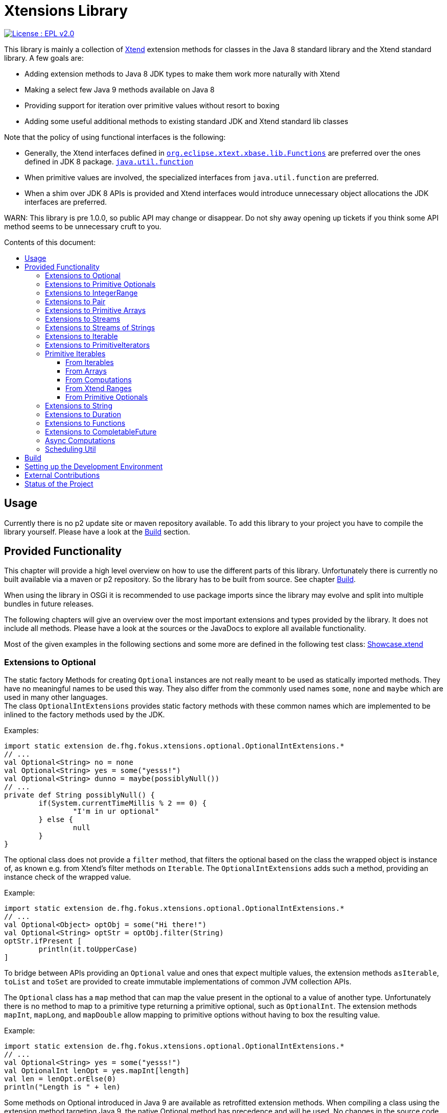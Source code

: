 = Xtensions Library
:toc: preamble
:toclevels: 4
:toc-title: Contents of this document:


[link=https://www.eclipse.org/legal/epl-2.0/]
image::https://img.shields.io/badge/License-EPL%202.0-blue.svg[License : EPL v2.0]

This library is mainly a collection of https://www.eclipse.org/xtend/[Xtend] extension methods
for classes in the Java 8 standard library and the Xtend standard library. A few goals are:

* Adding extension methods to Java 8 JDK types to make them work more naturally with Xtend
* Making a select few Java 9 methods available on Java 8
* Providing support for iteration over primitive values without resort to boxing
* Adding some useful additional methods to existing standard JDK and Xtend standard lib classes

Note that the policy of using functional interfaces is the following:

* Generally, the Xtend interfaces defined in 
  http://static.javadoc.io/org.eclipse.xtext/org.eclipse.xtext.xbase.lib/2.12.0/org/eclipse/xtext/xbase/lib/Functions.html[`org.eclipse.xtext.xbase.lib.Functions`] 
  are preferred over the ones defined in JDK 8 package.
  http://docs.oracle.com/javase/8/docs/api/index.html?java/util/function/package-summary.html[`java.util.function`]
* When primitive values are involved, the specialized interfaces from `java.util.function` are preferred.
* When a shim over JDK 8 APIs is provided and Xtend interfaces would introduce unnecessary object allocations
  the JDK interfaces are preferred.
  
WARN: This library is pre 1.0.0, so public API may change or disappear. Do not shy away opening up tickets if 
you think some API method seems to be unnecessary cruft to you.

== Usage

Currently there is no p2 update site or maven repository available. To add this library to your project
you have to compile the library yourself. Please have a look at the <<Build>> section.


== Provided Functionality

This chapter will provide a high level overview on how to use the different parts of this library.
Unfortunately there is currently no built available via a maven or p2 repository. So the library
has to be built from source. See chapter <<Build>>.

When using the library in OSGi it is recommended to use package imports since the library may evolve
and split into multiple bundles in future releases.

The following chapters will give an overview over the most important extensions and types provided 
by the library. It does not include all methods. Please have a look at the sources or the JavaDocs
to explore all available functionality.

Most of the given examples in the following sections and some more are defined in the following 
test class:
link:tests/de.fhg.fokus.xtensions.tests/src/de/fhg/fokus/xtensions/Showcase.xtend[Showcase.xtend]


=== Extensions to Optional

The static factory Methods for creating `Optional` instances are not really meant to be used as 
statically imported methods. They have no meaningful names to be used this way. They also differ from
the commonly used names `some`, `none` and `maybe` which are used in many other languages. +
The class `OptionalIntExtensions` provides static factory methods with these common names
which are implemented to be inlined to the factory methods used by the JDK.

Examples:

[source,xtend]
----
import static extension de.fhg.fokus.xtensions.optional.OptionalIntExtensions.*
// ...
val Optional<String> no = none
val Optional<String> yes = some("yesss!")
val Optional<String> dunno = maybe(possiblyNull())
// ...
private def String possiblyNull() {
	if(System.currentTimeMillis % 2 == 0) {
		"I'm in ur optional"
	} else {
		null
	}
}
----

The optional class does not provide a `filter` method, that filters the optional based on the class
the wrapped object is instance of, as known e.g. from Xtend's filter methods on `Iterable`. 
The `OptionalIntExtensions` adds such a method, providing an instance check of the wrapped value.

Example:

[source,xtend]
----
import static extension de.fhg.fokus.xtensions.optional.OptionalIntExtensions.*
// ...
val Optional<Object> optObj = some("Hi there!")
val Optional<String> optStr = optObj.filter(String)
optStr.ifPresent [
	println(it.toUpperCase)
]
----

To bridge between APIs providing an `Optional` value and ones that expect
multiple values, the extension methods `asIterable`, `toList` and `toSet`
are provided to create immutable implementations of common JVM collection APIs.

 
The `Optional` class has a `map` method that can map the value present in the optional
to a value of another type. Unfortunately there is no method to map to a primitive type
returning a primitive optional, such as `OptionalInt`. The extension methods `mapInt`,
`mapLong`, and `mapDouble` allow mapping to primitive options without having to
box the resulting value.

Example:

[source,xtend]
----
import static extension de.fhg.fokus.xtensions.optional.OptionalIntExtensions.*
// ...
val Optional<String> yes = some("yesss!")
val OptionalInt lenOpt = yes.mapInt[length]
val len = lenOpt.orElse(0)
println("Length is " + len)
----


Some methods on Optional introduced in Java 9 are available as retrofitted extension methods.
When compiling a class using the extension method targeting Java 9, the native Optional method has precedence and will be used.
No changes in the source code has to be done to switch to the native Java 9 implementation.
The following instance methods of Optional are backported for Java 8:

* http://docs.oracle.com/javase/9/docs/api/java/util/Optional.html#or-java.util.function.Supplier-[Optional<T> or​(Supplier<? extends Optional<? extends T>> supplier)]
* http://docs.oracle.com/javase/9/docs/api/java/util/Optional.html#ifPresentOrElse-java.util.function.Consumer-java.lang.Runnable-[void ifPresentOrElse​(Consumer<? super T> action, Runnable emptyAction)]
* http://docs.oracle.com/javase/9/docs/api/java/util/Optional.html#stream--[Stream<T> stream​()]
​

As a shortcut for the `or` extension method, the `||` operator is provided. The `?:` operator is a shortcut for the `orElse` method on Optional.


=== Extensions to Primitive Optionals

Extensions to the primitive versions of Optional are provided by the following classes:

	de.fhg.fokus.xtensions.optional.OptionalIntExtensions
	de.fhg.fokus.xtensions.optional.OptionalLongExtensions
	de.fhg.fokus.xtensions.optional.OptionalDoubleExtensions

Same as for Optional, there is a `some` alias for the `OptionalInt.of`, `OptionalLong.of`, and `OptionalDouble.of`
methods (see <<Extensions to Optional>>). +
The methods `noInt`, `noLong`, and `noDouble` provide empty primitive Optionals.

The Open JDK / Oracle JDK currently does not cache OptionalInt and OptionalLong instances in the static factory method 
`OptionalInt.of(int)` and `OptionalLong.of(long)` as it is currently done for Integer creation in 
`Integer.valueOf(int)`. To provide such a caching static factory methods, the 
`OptionalIntExtensions.someOf(int)` and `OptionalLongExtensions.someOf(long)` method were 
introduced.

Example:


[source,xtend]
----
import static de.fhg.fokus.xtensions.optional.OptionalIntExtensions.*
// ...
if(someOf(42) === someOf(42)) {
	println("someOf caches instances")
}
----

Stunningly, the primitive versions of Optional do not provide `map` and `filter` methods. These 
are provided as extension methods by this library.


=== Extensions to IntegerRange

IntegerRange is a handy type from the Xtend standard library which can
be constructed using the `..` operator. But the only way to iterate 
over the elements of the range is by boxing the integers while iterating.

The extensions provided by this library allow iterating over the primitive
values of the range.

One way to iterate over the range is to use Java 8 streams, by using the 
`stream` or `parallelStream` extension method from the class 
`de.fhg.fokus.xtensions.range.RangeExtensions`.

Exmaple: 


[source,xtend]
----
import static extension de.fhg.fokus.xtensions.range.RangeExtensions.*
// ...
val range = (0..20).withStep(2)
range.stream.filter[it % 5 == 0].sum
----

Another way to iterate over the elements of a range is to use the `forEachInt` method.

Example:


[source,xtend]
----
import static extension de.fhg.fokus.xtensions.range.RangeExtensions.*
// ...
val range = (0..20).withStep(2)
range.forEachInt [
	println(it)
]
----

To interact with consumers expecting an `IntIterable` (see <<Primitive Iterables>>), which is a generic interface 
for iteration over primitive int values provided by this library, the extension method
`asIntIterable` was provided.


=== Extensions to Pair

The class `de.fhg.fokus.xtensions.pair.PairExtensions` provides extension methods for the type 
http://static.javadoc.io/org.eclipse.xtext/org.eclipse.xtext.xbase.lib/2.12.0/org/eclipse/xtext/xbase/lib/Pair.html[`org.eclipse.xtext.xbase.lib.Pair`].

The with-operator `=>` can be used to destructure a Pair into `key` and `value` and returns the input Pair.

Example:


[source,xtend]
----
import static extension de.fhg.fokus.xtensions.pair.PairExtensions.*
// ...
val pair = "Foo" -> 3
pair => [k,v|
	println(k + ' -> ' + v)
]
----


The `combine` extension method takes a function to which key and value of a Pair is passed to,
to merge both objects. The result returned by the function will be returned by the `combine` method.
The difference to the `>>>` operator, provided by the <<Extensions to Functions,`FunctionExtensions`>>
is only that due to operator precedence calling further methods on the result needs further braces.

Example:


[source,xtend]
----
import static extension de.fhg.fokus.xtensions.pair.PairExtensions.*
// ...
val pair = "Foo" -> 3
val s = pair.combine[k,v| k + ' = ' + v].toLowerCase
println(s)
----


=== Extensions to Primitive Arrays

The class `de.fhg.fokus.xtensions.iteration.PrimitiveArrayExtensions` contains extension methods for 
arrays of primitive values (int, long, double) to iterate with a forEach method consuming primitive values.

Example:


[source,xtend]
----
import static extension de.fhg.fokus.xtensions.iteration.PrimitiveArrayExtensions.*
// ...
val int[] arr = #[3,4,6]
arr.forEachInt [
	println(it)
]
----

Additionally the class allows to create primitive iterable wrapper objects (see <<Primitive Iterables>>).

TIP: Note that the JDK class http://docs.oracle.com/javase/8/docs/api/java/util/Arrays.html[`java.util.Arrays`] already contains 
static `stream` methods that can be used as extension methods to create Java 8 streams from primitive arrays.


=== Extensions to Streams

The class `de.fhg.fokus.xtensions.stream.StreamExtensions` provides extension
methods to the `java.util.stream.Stream` interface.

Java 8 streams are missing a few methods known from the Xtend iterable extension methods.
The one method that is probably most often used is the method to filter by type. This can easily
be retrofitted on the Streams API by an extension method. This extension method is provided
in the `StreamExtensions` class.

Example: 


[source,xtend]
----
import static extension de.fhg.fokus.xtensions.stream.StreamExtensions.*
// ...
val s = Stream.of(42, "Hello", Double.NaN, "World")
	.filter(String)
	.collect(Collectors.joining(" "))
----

NOTE: Since joining Strings is a common operation, the `StringStreamExtensions` allow to call `join`
directly on the Stream. Have a look at <<Extensions to Streams of Strings>>.

Some other collectors, especially the ones bridging to the collections API are also used very often,
but using the collect method with the methods from the `Collectors` class is a bit verbose. +
As a shortcut the `StreamExtensions` class provides `toList`, `toSet`, and `toCollection` 
extension methods to the `Stream` class.

Example:


[source,xtend]
----
import static extension de.fhg.fokus.xtensions.stream.StreamExtensions.*
// ...
val list = Stream.of("Foo", "Hello" , "Boo", "World")
	.filter[!contains("oo")]
	.map[toUpperCase]
	.toList
----

A useful extension method from Xtend on `java.lang.Iterable` is the `filterNull` method, which
produces a view for an iterable excluding the `null` elements. An equivalent is not provided on the 
`Stream` interface. This library provides such an extension method on stream.

Example:

[source,xtend]
----
import static extension de.fhg.fokus.xtensions.stream.StreamExtensions.*
// ...
Stream.of(42.0, null, "foo", 100_000_000_000bi)
	.filterNull
	.forEach [
		// it is guaranteed to be != null 
		println(it.toString.toUpperCase)
	]
----


As a shortcut for the 
http://docs.oracle.com/javase/8/docs/api/java/util/stream/Stream.html#concat-java.util.stream.Stream-java.util.stream.Stream-[concat]
method the `StreamExtensions` class provides a `+` operator.


The `flatMap` method on `Stream` expects a function mapping to another stream. Oftentimes data structures
do not provide streams, but `Collection` or `Iterable` types, so the user has to create a stream based on
them. This usually leads to some visual noise. This library provides a `flatMap` extension method which allows to 
be called with a function providing an iterable, since it is known how to construct a stream from an iterable.

Example:

[source,xtend]
----
import static extension de.fhg.fokus.xtensions.stream.StreamExtensions.*
// ...

----

Sometimes it is interesting to produce the cartesian product of two containers of elements. To produce 
all combinations of the elements of a stream with the elements of an `Iterable` (or a different source 
of a stream) this library provides the `combinations` extension methods. If no merging function is 
provided, the `combinations` extension methods will create a `org.eclipse.xtext.xbase.lib.Pair` 
object for each combination. If a merging function is provided, the resulting stream will hold the result 
of the merge of each combination.

Example:

[source,xtend]
----
import static extension de.fhg.fokus.xtensions.stream.StreamExtensions.*
// ...
Stream.of("foo", "bar")
	.combinations(#["fun", "boo", "faz"])[a,b|a+b]
	.forEach[
		println(it)
	]
----


Java 9 provides a static factory methods for an infinite stream 
http://docs.oracle.com/javase/9/docs/api/java/util/stream/Stream.html#iterate-T-java.util.function.UnaryOperator-[Stream.iterate(T,UnaryOperator<T>)]. A function with the same functionality is provided via `StreamExtensions`. 
There is even an overloaded version of the static method that can be written as if the method would exist in the Stream class:


[source,xtend]
----
// This is using Java 8
import static extension de.fhg.fokus.xtensions.stream.StreamExtensions.*
// ...
Stream.iterate("na ")[it + it]
	.filter[length > 15]
	.findFirst
	.ifPresent [
		println(it + "Batman!")
	]
----

This method can be handy traversing a nested data structure of same-type elements (e.g. moving up a containment hierarchy).


=== Extensions to Streams of Strings

Since Xtend can provide extension methods specifically for specializations of generic types,
it is possible to provide methods only available for `java.util.stream.Stream<String>`.
The class `de.fhg.fokus.xtensions.stream.StringStreamExtensions` provides such extension methods.

The most used collectors on streams of strings are the joining collectors from `java.util.stream.Collectors`.
To make these easy to use `join` methods have been introduced as extension methods to `Stream<String>`.

Example:

[source,xtend]
----
import static extension de.fhg.fokus.xtensions.stream.StringStreamExtensions.*
// ...
val joined = Stream.of("Hello", "Xtend", "aficionados").join(" ")
println(joined)
----


Another operation often performed on streams of strings is filtering it based on a regular expression.
This is provided via the extension method `matching`. The pattern can either be passed in as string
or as a pre-compiled `java.util.regex.Pattern`

Example:


[source,xtend]
----
import static extension de.fhg.fokus.xtensions.stream.StringStreamExtensions.*
// ...
Stream.of("foo", "bar", "kazoo", "baz", "oomph", "shoot")
	.matching(".+oo.*")
	.forEach [
		println(it)
	]
----


When splitting strings provided as a stream it is handy to get an operation providing a single
stream of the result of splitting all elements, which also works as lazy as possible. A use case
would be to to use http://docs.oracle.com/javase/8/docs/api/java/nio/file/Files.html#lines-java.nio.file.Path-[Files.lines(Path)]
and then split the resulting lines of this operation.

Example:

[source,xtend]
----
import static extension de.fhg.fokus.xtensions.stream.StringStreamExtensions.*
// ...
Stream.of("Hello users", "welcome to this demo", "hope it helps")
	.flatSplit("\\s+")
	.forEach [
		println(it)
	]
----

Sometimes it is also wanted to find all matches of a regular expressions in a stream of strings and
produce a single stream of all the matches in all strings. This can be done using the `flatMatches`
extension method. The pattern of the regular expression can either be provided as a string or as a 
pre-compiled `java.util.regex.Pattern` object.

Example:


[source,xtend]
----
import java.util.regex.Pattern
import static extension de.fhg.fokus.xtensions.stream.StringStreamExtensions.*
// ...
val Pattern pattern = Pattern.compile("(\\woo)")		
Stream.of("Welcome to the zoo", "Where cows do moo", "And all animals poo")
	.flatMatches(pattern)
	.forEach [
		println(it)
	]
----


=== Extensions to Iterable

The `de.fhg.fokus.xtensions.iteration.IterableExtensions` class provides extension methods to 
`java.lang.Iterable`

Unfortunately the `java.lang.Iterable` interface does not provide a (default)
method for creating a `java.lang.Stream`. It does provide a method to obtain a 
`Spliterator` which can be used to create a stream, but this is rather unpleasant to use. +
The `IterableExtensions` class provides the `stream` extension method to easily create
a stream from an iterable. This method will first check if the given iterable is instance of
`java.util.Collection`, since this class does provide a default `stream` method,
otherwise it will construct a stream from the spliterator provided by the iterable.

Analogous to the `stream` method the `IterableExtensions` class also provides a `parallelStream` method.

It is also possible to map an iterable to a primitive iterable 
(see <<From Iterables,Primitve Iterables / From Iterables>>).


The JDK since Java 8 provides the class `java.util.stream.Collector` which can be used with streams
to perform a reduction operation over all elements in a stream. The class `java.util.stream.Collectors`
already provides constructor methods for a bunch of useful collectors. The `IterableExtensions` class
of this library provides a `collect` extension method directly for `Iterable` to easily reduce the elements
of the iterable.

Example:

[source,xtend]
----
import static java.util.stream.Collectors.*
import static extension de.fhg.fokus.xtensions.iteration.IterableExtensions.*
// ...
val Iterable<String> strings = #["fooooo", "baar", "baz"]
val summary = strings.collect(summarizingInt[length])
println("Average length: " + summary.average)
println("Max length: " + summary.max)
----


=== Extensions to PrimitiveIterators

The primitive iterators defined in the JDK as sub-interfaces of `java.util.PrimitiveIterator` 
do not provide combinators like the ones provided by Xtend. These combinators, however, do take some 
efforts to implement. Instread, this library provides the class 
`de.fhg.fokus.xtensions.iteration.PrimitiveIteratorExtensions` provides methods to 
create primitive streams (from `java.util.stream`) for the remaining elements of a given iterator via the 
extension methods `streamRemaining` or `parallelStreamRemaining`.


=== Primitive Iterables

The JDK provides a generic http://docs.oracle.com/javase/8/docs/api/java/util/Iterator.html[`java.util.Iterator<T>`] interface and 
primitive versions of the Iterator in form of the sub-interfaces of 
http://docs.oracle.com/javase/8/docs/api/java/util/PrimitiveIterator.html[`java.util.PrimitiveIterator<T,T_CONS>`]. However, 
there are no primitive versions of the http://docs.oracle.com/javase/8/docs/api/java/lang/Iterable.html[`java.lang.Iterable<T>`] 
interface, constructing primitive iterators.

So the JDK is missing an interface to abstract over "a bunch" of primitive numbers to iterate over. A primitive iterator or primitive 
stream can only traversed once, which is not very satisfying in many cases. Ideally there should be in interface allowing the 
iteration over a (possibly infinite) sequence of primitive numbers. We want to be able to get a primitive iterator, a primitive 
stream, or directly iterate over the elements with a `forEach` method. A set of these interfaces is provided in package 
`de.fhg.fokus.xtensions.iteration`. +
The primitive Iterable versions provided in the package all specialize `java.lang.Iterable` with the boxed
number type, but also provide specialized functions for providing primitive iterators, primitive streams, and 
forEach methods that do not rely on boxing the primitive values when passing them on to the consumer.

In the following sections we will explore the ways to create those primitive Iterables.

Examples:

[source,xtend]
----
import static extension de.fhg.fokus.xtensions.iteration.IntIterable.*
// ...

def printHex(IntIterable ints) {
	ints.forEachInt [
		val hex = Integer.toHexString(it)
		println(hex)
	]
}

def printHex(IntIterable ints, int limit) {
	val PrimitiveIterator.OfInt iter = ints.iterator
	for(var counter = 0; iter.hasNext && counter < limit; counter++) {
		val i = iter.nextInt
		val hex = Integer.toHexString(i)
		println(hex)
	}
}

def printHexOdd(IntIterable ints) {
	val IntStream s = ints.stream.filter[it % 2 == 1]
	s.forEach [
		val hex = Long.toHexString(it)
		println(hex)
	]
}
----


==== From Iterables

Iterables can be mapped to primitive iterables by the special map extension functions `mapInt`, `mapLong`
and `mapDouble` defined in `de.fhg.fokus.xtensions.iteration.IterableExtensions`.

Example:

[source,xtend]
----
import static extension de.fhg.fokus.xtensions.iteration.IterableExtensions.*
import de.fhg.fokus.xtensions.iteration.IntIterable
// ...
val IntIterable lengths = newArrayList("foo", "baaaar", "bz").mapInt[length]
----


==== From Arrays

The `asIntIterable` extension method method creates a primitive iterable for primitive arrays.
There are two versions: One version creates an iterable over the complete array, the other one produces
an iterable over a section of the array. The section can be specified by defining the start index and
an excluding end index. 

Example:


[source,xtend]
----
import static extension de.fhg.fokus.xtensions.iteration.PrimitiveArrayExtensions.*
import de.fhg.fokus.xtensions.iteration.IntIterable
// ...
val int[] arr = #[0,2,4,19,-10,10_000,Integer.MAX_VALUE,Integer.MIN_VALUE]
var IntIterable ints = arr.asIntIterable(1, arr.length - 1)  // omit first and last element
----


==== From Computations

Currently only available on IntIterable

To create an IntIterable representing an infinite number of int values the static `generate`
factory method can be used. This method has to provided with a function which itself provides
an `IntSupplier`. The function will be called each time a `PrimitiveIterator.OfInt`
is needed or an `IntStream` is created from the `IntIterable`.

Example:

[source,xtend]
----
import static extension de.fhg.fokus.xtensions.iteration.IntIterable.*
import de.fhg.fokus.xtensions.iteration.IntIterable
// ...
val IntIterable ints = IntIterable.generate [
	val rand = new Random;
	[rand.nextInt]
]
----


For IntIterables of infinite int values that can be simply computed from a 
seed value and a mapping function from the previous to the next value, the 
`iterate` factory method can be used. The seed value provided will be returned
as the first element of the iterable.

Example:

[source,xtend]
----
import static extension de.fhg.fokus.xtensions.iteration.IntIterable.*
// ...
val IntIterable ints = IntIterable.iterate(1)[it * 2]
----

If a finite IntIterable is needed that can be constructed similar to the classical 
for-loop, the `iterate` method with three parameters can be used. The first argument
defines the first (seed) value , the second argument defines the termination condition.
While this condition holds a next value is provided. If the condition does not hold 
for the initial value, an empty IntIterable is created.
The third argument defines the function calculating the next value from the previous one.

Example:

[source,xtend]
----
import static extension de.fhg.fokus.xtensions.iteration.IntIterable.*
// ...
val IntIterable ints = IntIterable.iterate(0, [it<=10], [it+2])
// will provide values 0, 2, 4, 6, 8, and 10
----


==== From Xtend Ranges

Creating iterables from `org.eclipse.xtext.xbase.lib.IntegerRange` can be done via the extensions 
class `de.fhg.fokus.xtensions.range.RangeExtensions`.

Example:

[source,xtend]
----
import static org.eclipse.xtext.xbase.lib.IntegerRange.*
// ...
val IntIterable iter = (0..50).withStep(2).asIntIterable
----


Creating an iterable from an `org.eclipse.xtext.xbase.lib.ExclusiveRange` is currently not supported
due to the public API limitations on that class. 


==== From Primitive Optionals

The extension classes for primitive Optionals allow the creation of primitive iterables allowing 
iteration over either one or no value, depending on the source Optional.

Example:


[source,xtend]
----
import static extension de.fhg.fokus.xtensions.optional.OptionalIntExtensions.*
// ...
val IntItreable ints = some(42).asIterable
----


=== Extensions to String 

The class `de.fhg.fokus.xtensions.string.StringSplitExtensions` provides extension methods
for `java.lang.String` allowing to lazily split a string value.


The extension method `splitIt` returns an `Iterator` which lazily performs string split 
operations based on a regular expression (same `String#split(String)`) would do, but 
lazily. This allows the use of Iterator extension methods provided by Xtend and to stop splitting
a string when a condition is met without splitting the complete input string beforehand.

Example: 

[source,xtend]
----
import static extension de.fhg.fokus.xtensions.string.StringSplitExtensions.*
// ...
val Iterator<String> i = "foozoobaar".splitIt("(?<=oo)")
i.takeWhile[!startsWith("b")].forEach[
	println(it)
]
----

[TIP]
====
If a split pattern is known in advance the following is possible with the JDK types to obtain a Stream of split elements:

[source,xtend]
----
import java.util.regex.Pattern
// ...
extension val pattern = Pattern.compile("mypattern")
// ...
"tosplit".splitAsStream  // actually calls pattern.splitAsStream("tosplit")
----

====
	
If a pattern String has to be produced dynamically, the extension method `splitAsStream` is provided
as a shortcut for the sequence of calls from above:

[source,xtend]
----
import static extension de.fhg.fokus.xtensions.string.StringSplitExtensions.*
// ...
val String patternStr = ... // dynamically created pattern
"tosplit".splitAsStream(patternStr)
----


The class `de.fhg.fokus.xtensions.string.SptringMatchExtensions` provides extension methods to
`java.lang.String`, allowing to match regular expressions lazily via iterators.

To manually get matches for a pattern from an input string with JDK classes the following sequence has to be used:

[source,xtend]
----
import java.util.regex.Pattern
// ...
val String input = "foo bar boo"
val Pattern pattern = Pattern.compile("(\\woo)")
val matcher = pattern.matcher(input)
while(matcher.find) {
	val match = input.subSequence(matcher.start, matcher.end)
	// Do something with match
	println(match)
}
----

The extension method `matchIt` elegantly wraps this usage pattern into an Iterator, so the Xtend combinators
can be used on them.

[source,xtend]
----
import static extension de.fhg.fokus.xtensions.string.StringMatchExtensions.*
import java.util.regex.Pattern
// ...
val String input = "foo bar boo"
val Pattern pattern = Pattern.compile("(\\woo)")
input.matchIt(pattern).forEach [
	println(it)
]
----

The method `matchIt` is overloaded to also take a string of the pattern, which internally compiles 
it to a pattern.


Having a stream of http://docs.oracle.com/javase/9/docs/api/java/util/regex/MatchResult.html[`MatchResult`]s
for a pattern applied to a given input string can be achieved  with the `matchResultIt` extension method.
This can be useful, if other group captures have to be accessed when handling matches.


=== Extensions to Duration 

The class `de.fhg.fokus.xtensions.datetime.DurationExtensions` provides static extension
method for the JDK class `java.time.Duration`


Since Java does not allow operator overloading, the Duration class provides many methods with names 
corresponding to operators, like `plus`, `minus`, `dividedBy`, `multipliedBy`, and `negated`.
Since Xtend does allow operator overloading for the corresponding operators, aliases for the operators
`+`, `-`, `/`, `*`, and unary `-` are defined.


The Duration class also provides static factory methods for durations of a given time units
(e.g. http://docs.oracle.com/javase/9/docs/api/java/time/Duration.html#ofNanos-long-[`Duration ofNanos(long nanos)`]). +
To make these constructions more easy to read, the `DurationExtensions` class provides extension methods
to the `long` type.

Example:

[source,xtend]
----
import static extension de.fhg.fokus.xtensions.datetime.DurationExtensions.*
import java.time.Duration
// ...
val Duration twoPointFiveSeconds = 2.seconds + 500.milliseconds
----


=== Extensions to Functions

Xtend provides own functional interfaces in the 
http://static.javadoc.io/org.eclipse.xtext/org.eclipse.xtext.xbase.lib/2.12.0/org/eclipse/xtext/xbase/lib/Functions.html[`org.eclipse.xtext.xbase.lib.Functions`]
Interface. These are used all over the Xtend standard library and they allow a compact declaration syntax, e.g. the type 
`Function1<? super String,? extends String>` can be written as `(String)=>String`.
Extensions to Xtends functional interfaces are provided in `de.fhg.fokus.xtensions.function.FunctionExtensions`.

This library's `FunctionExtensions` provides another overload of the method `andThen` which allows composition of a 
`()=>T` function with a `(T)=>U` function, resulting in a composed `()=>U` function. 

Example:

[source,xtend]
----
import static extension de.fhg.fokus.xtensions.function.FunctionExtensions.*
import java.time.LocalDate
// ...
val ()=>LocalDate inOneYear = [LocalDate.now.plusYears(1)]
val (LocalDate)=>String yearString = [it.year.toString]
val ()=>String nextYear = inOneYear.andThen(yearString)
println(nextYear.apply)
----

Inspired by the `|>` operator of F# and Elixir, this library introduces the `>>>` operator,
which can be seen as a "pipe through" operator. It takes the value of the left hand side and 
calls the function on the right hand side with the value. This means that  

[source,xtend]
----
val (X)=>Y f = ...
val X x = ...
x >>> f
// equal to 
f.apply(x)
----

This is especially handy when having to call several functions in a row, 
so `a.apply(b.apply(x))` can be written as `x >>> b >>> a`.
It can also be useful to transforming transform the value returned by a method call
before assigning it to a final variable without having to define a separate method. 
It can also be used like the `=>` operator (to have a value as a context value `it`) 
just with a different return value.


Example:

[source,xtend]
----
import static extension de.fhg.fokus.xtensions.function.FunctionExtensions.*
import java.nio.file.Paths
// ...
val path = System.getProperty("user.home") >>> [Paths.get(it)]
println(path.parent)
----

The `>>>` operator is overloaded to also destructure a `Pair` value into `key` and `value` on call.
This means that the left hand side of the operator must be evaluated to a value of type Pair and the 
right hand side of the operator must be a function with two parameters of the types of key and value of 
the Pair `(K,V)=>Y`.

Example:

[source,xtend]
----
import static extension de.fhg.fokus.xtensions.function.FunctionExtensions.*
// ...
val list = #["foo", "bar", "foo", "baz", "foo", "bar"]
list.splitHead 
	>>> [head,tail| head -> tail.toSet.size]
	>>> [head,remaining| '''Head: "«head»", remaining: «remaining» unique elements''']
	>>> [println(it)]

// ...

def <T> Pair<T,Iterable<T>> splitHead(Iterable<T> elements) {
	elements.head -> elements.tail
}
----


To compose functions, the shortcut operators `>>` for `andThen` and `<<` for `compose` 
were introduced.

Example:

[source,xtend]
----
import static extension de.fhg.fokus.xtensions.function.FunctionExtensions.*
import java.time.LocalDate
// ...
val (LocalDate)=>LocalDate oneYearLater = [it.plusYears(1)]
val (LocalDate)=>String yearString = [it.year.toString]

val (LocalDate)=>String yearAfter = oneYearLater >> yearString

LocalDate.now >>> yearAfter >>> [println(it)]
----


When working with the Xtend extension methods on `Iterator` and `Iterable` sometimes 
`(X)=>Boolean` types are needed, e.g. for the `exists` and `filter` combinator.
Unfortunately the Xtend boolean functions do not have the combosition functions as the 
Java 8 `java.util.function.Predicate` interface. This library's `FunctionExtensions`
class does provides the equivilant methods `and`, `or`, and `negate`.

[source,xtend]
----
import static extension de.fhg.fokus.xtensions.function.FunctionExtensions.*
// ...
val (String)=>boolean notThere = [it.nullOrEmpty]
val (String)=>boolean tooShort = [it.length < 3]
val (String)=>boolean valid = notThere.or(tooShort).negate
#["ay", "caramba", "", "we", "fools"]
	.filter(valid)
	.forEach[
		println(it)
	]
----


=== Extensions to CompletableFuture

Some might complain that the `java.util.concurrent.CompletionStage`/`java.util.concurrent.CompletableFuture`
API surface is too large and difficult to wrap your head around. But actually many methods are similar and certain
use cases are verbose to express with the given methods. Therefore we provide a couple of extension methods to
make certain actions more convenient on `CompletableFuture`. These extension methods are provided via the class
`de.fhg.fokus.xtensions.concurrent.CompletableFutureExtensions`.


The first thing one usually notices is that there are three methods that to handle the success case case 
on `CompletableFuture`: `thenApply`, `thenAccept`, and `thenRun`. These methods are only named 
differently, because the Java compiler cannot figure out which functional interface a lambda is conforming
to if a method is overloaded with two or more versions with different functional interface parameters.
Interestingly Xtend does not have this restrictions and can figure out pretty well which overloaded version
of a method is called, based on inspection of the lambda passed to the method. +
Therefore the `CompletableFutureExtensions` class provides `then` methods simply redirecting to the
JDK methods. 

Example:

[source,xtend]
----
val pool = Executors.newSingleThreadExecutor
val fut = CompletableFuture.supplyAsync([
	new Random().nextInt(1000)
],pool).then [ // thenApply, since has input and output value
	it / 10.0
].then [ // thenAccept, since has input, but expression does not return value
	System.out.println('''Random percent: «it»''')
].then [| // thenRun, since lambda does not take input
	System.out.println("The end.")
]
----

NOTE: You may have noticed that the syntax for spawning a supplier via CompletableFuture#supplyAsync on a 
custom executor does not look elegant, since the pool parameter is the last one. So the lambda cannot be 
written behind the closing parenthesis of the parameter list. Have a look at the section <<Async Computations>> 
for a more Xtend style API.

NOTE: Currently there there are no `thenAsync` versions of the `then` methods implemented, but they are 
planned to be provided in the future.


The extension methods starting with `when` register a callback on a `CompletableFuture` which is invoked
when it is completed an in a certain state, depending on the method. The returned future will always be completed
with the original value (successfully or exceptionally), except if the callback throws an exception. In this case
the returned future will be completed exceptionally with the exception thrown by the callback. If the callback
is registered before completion of the future, the callback is invoked on the thread completing the future. If
the callback is registered after completion of the future, the callback is invoked on the thread registering 
the callback. The async version of the `when` methods are always completed on the executor passed to the
method, or on the common `ForkJoinPool` for the async version which does not take an executor as argument.

The extension method `whenCancelled` allows registering a callback on a `CompletableFuture`. The callback is 
invoked when the future was completed via cancellation.

Example:

[source,xtend]
----
val toCancel = new CompletableFuture
toCancel.whenCancelled [|
	println("I've been canceled")
]
toCancel.cancel
----

The method `whenException` registers a callback which is invoked when the future is completed exceptionally.


Example:

[source,xtend]
----
CompletableFuture.supplyAsync [
	throw new IllegalStateException
].whenException [
	println('''failed with «it.class» and cause «it.cause.class»''')
]
----

The `recoverWith` extension method is similar to the `thenCompose` method for the exceptional case. The 
registered callback of type `(Throwable)=>CompletionStage<? extends R>` will be invoked if the future
the callback is registered on completes exceptionally. The callback will be called with the exception the
original future was completed with exceptionally. The future returned from the callback will be returned from
the `recoverWith` extension method.

[source,xtend]
----

----


////

TODO: Describe recoverWith/recoverWithAsnyc extension method  (like thenCompose method for error case, could be named exceptionallyCompose)
TODO: Describe handleCancellation/handleCancellationAsync extension method  
TODO: Describe forwardTo extension method  
TODO: Describe forwardCancellation extension method  
TODO: Describe cancelOnTimeout extension method  
TODO: Describe whenCancelledInterrupt method  

TODO: Describe Java 9 forward compatibility  
* TODO: Describe extension method orTimeout
* TODO: Describe extension method copy
////


=== Async Computations

Starting asynchronous computations and providing the result via a `CompletableFuture` is
provided via the JDK methods `CompletableFuture#runAsync` and `CompletableFuture#suppyAsync`.

These methods have a few drawbacks. The first one is that in Xtend it is good practice to
place the callback function as the last parameter in a parameter list to allow for more 
elegant and readable syntax, placing the lambda behind the closing parentheses. The JDK methods,
however, have overloaded versions placing a executor for operation executor as last parameter.

The other drawback is that these methods need a further concept to allow cancellation of an operation
from the caller side, e.g. when the user cancels an operation. This can e.g. be achieved via an 
additional `java.util.concurrent.atomic.AtomicBoolean` which is passed to the operation. 
This is unfortunate, since the `CompletableFuture` already knows the concept of cancellation.

This library provides the class `de.fhg.fokus.xtensions.concurrent.AsyncCompute` introducing 
the methods `asyncRun` and `asyncSupply`. These methods allow asynchronous computations
like the JDK methods, but with a shuffled parameter list and passing the created `CompletableFuture`
into the operation to be computed asynchronously.

Example:

[source,xtend]
----
// Java 8
import static java.util.concurrent.CompletableFuture.*
import java.util.concurrent.Executors
// ...
val ex = Executors.newCachedThreadPool
val isCancelled = new AtomicBoolean(false)
runAsync([
	if(isCancelled.get) {
		println("Oh no, I've been cancelled")
	} else {
		println("I'm fine")				
	}
], ex)
isCancelled.set(true)
----

[source,xtend]
----
import static extension de.fhg.fokus.xtensions.concurrent.AsyncCompute.*
import java.util.concurrent.Executors
// ...
val pool = Executors.newCachedThreadPool
val fut = pool.asyncRun [
	if(cancelled) {
		println("Oh no, I've been cancelled")
	} else {
		println("I'm fine")				
	}
]
fut.cancel(false)
----


=== Scheduling Util

The class `de.fhg.fokus.xtensions.concurrent.SchedulingUtil` provides several static methods 
and static extension methods to easily schedule action for deferred or repeated execution. +
All operations have overloaded variants taking a `java.util.concurrent.ScheduledExecutorService`
as the first parameter, so these methods can be used as extension methods.

To repeat an action with a given period of time (starting immediately) you can use one of the overloaded 
versions of the `repeatEvery` method.

Example:

[source,xtend]
----
import static extension de.fhg.fokus.xtensions.concurrent.SchedulingUtil.*
import static extension de.fhg.fokus.xtensions.datetime.DurationExtensions.*
// ...
val hundredMs = 100.milliseconds
repeatEvery(hundredMs) [
	println(currentTimeMillis)
]
----

To repeat an action with a given period, starting with a delay instead of immediately, an overloaded
version of the `repeatEvery` method can be used:

Example:

[source,xtend]
----
import static extension de.fhg.fokus.xtensions.concurrent.SchedulingUtil.*
import java.util.concurrent.TimeUnit
// ...
repeatEvery(100, TimeUnit.MILLISECONDS).withInitialDelay(200) [
	println("Delayed start, repeated every 100 milis period")
]
----

Note that the action will stop being repeatedly called if the action throws an exception or the future
returned by the `repeatEvery` method will be completed (e.g. by canceling it). This can either either 
be done by the action itself (the future will be passed to the action as parameter), or from the outside. +
Since the future is both passed to the action and returned, this also allows the action to check e.g. for
cancellation from the outside and aborting the action early.


[source,xtend]
----
import static extension de.fhg.fokus.xtensions.concurrent.SchedulingUtil.*
import static extension de.fhg.fokus.xtensions.datetime.DurationExtensions.*
// ...
val hundredMs = 100.milliseconds
val fut = repeatEvery(hundredMs) [
	for(i : 0..Integer.MAX_VALUE) {
		if(cancelled) {
			println("I've been cancelled at iteration " + i)
			return
		}
	}
]
fut.cancel(false)
----


The method `delay` will defer the one-time execution of a given action by the given duration.
The delayed execution can be aborted before being started by completing the future returned by 
the `delay` method. +
The future returned by the `delay` method is also passed as a parameter to the deferred action.
If the future is completed before the delay is expired, the action will not be executed. If the 
action is performed, it can check during execution if the future is completed, e.g. to return 
prematurely (abort the action early).

TODO: Example

The method `waitFor` will create a `CompletableFuture` that will be completed successfully
with a `null` value when the given duration expires.

TODO: Example


== Build

The build is based on maven tycho, so http://maven.apache.org/download.cgi[Maven 3.0] or higher has to be installed on 
the machine.

To build the libraries from source, simply drop into the root directory and call `mvn clean package`.
The main library will be located in `bundles/de.fhg.fokus.xtensions/target`

// TODO describe where p2 is located


== Setting up the Development Environment

The repository contains the Oomph setup file link:releng/de.fhg.fokus.xtensions.releng/Xtensions.setup[Xtensions.setup] for the Eclipse IDE.


== External Contributions

External contributions in form of pull requests are welcome, if they include sufficient tests and documentation (JavaDoc and, if valuable,
description in this README). Please note that contributions may be rejected if they do not seem beneficial to the project. Please get in touch
beforehand (e.g. via ticket) to get to know if a certain enhancement is deemed beneficial.

Contributions will be licensed under https://www.eclipse.org/legal/epl-2.0/[EPL 2.0].

== Status of the Project

The following tasks are the next goals for this project, roughly in this order:

- [ ] Complete this README.adoc file
* [ ] Complete Usage section
* [ ] Complete IDE Setup section
- [ ] Complete JavaDocs for all public methods
- [ ] Cover each method with test cases
- [ ] Add Jacoco test coverage to maven build
- [ ] Add source bundle build to maven config
- [ ] Move to a public GitHub repository
- [ ] Create CI build on travis.io + add badge to this file
- [ ] Publish Jacoco results to coveralls.io + add badge to this file
- [ ] Publish p2 repo on bintray
- [ ] Figure out how to best publish to Maven Central
- [ ] Release first version
- [ ] Add javadoc.io badge to this file
